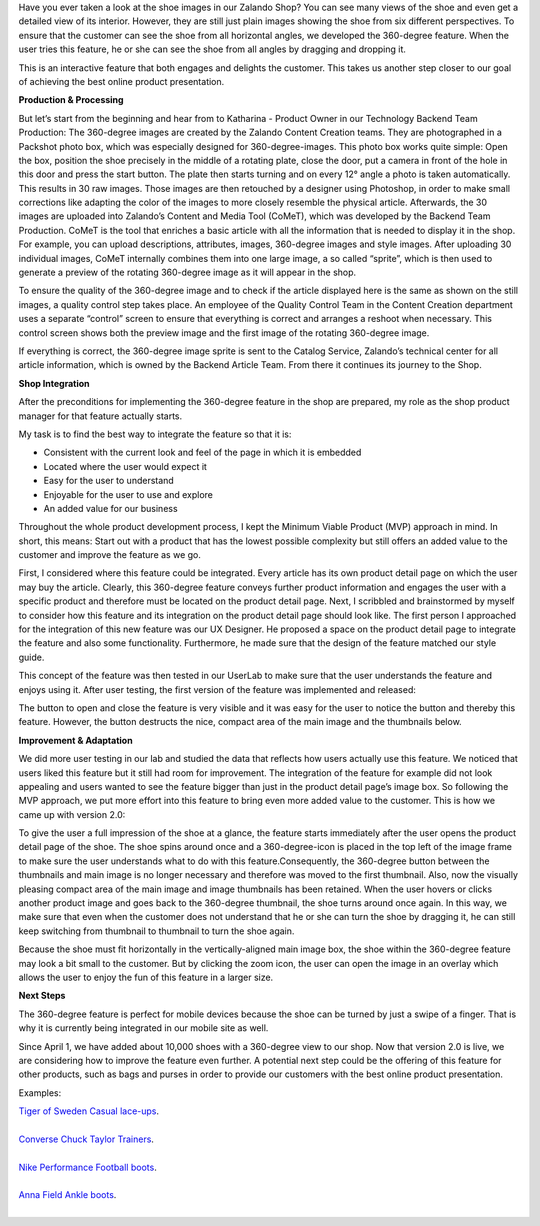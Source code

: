 .. title: 360-degree product view - spin it!
.. slug: 360-degree-product-view-spin-it
.. date: 2014/12/01 10:00:00
.. tags: frontend,project-management,innovation
.. link:
.. description: This TechBlog post explains how 360-degree images are produced and the feature evolved at Zalando.
.. author: Erik Schuenemann
.. type: text
.. image: 360-degree-product-1.jpg

Have you ever taken a look at the shoe images in our Zalando Shop? You can see many views of the shoe and even get a detailed view of its interior. However, they are still just plain images showing the shoe from six different perspectives. To ensure that the customer can see the shoe from all horizontal angles, we developed the 360-degree feature. When the user tries this feature, he or she can see the shoe from all angles by dragging and dropping it. 

.. TEASER_END

This is an interactive feature that both engages and delights the customer. This takes us another step closer to our goal of achieving the best online product presentation.

**Production & Processing**

But let’s start from the beginning and hear from to Katharina - Product Owner in our Technology Backend Team Production: 
The 360-degree images are created by the Zalando Content Creation teams. They are photographed in a Packshot photo box, which was especially designed for 360-degree-images. This photo box works quite simple: Open the box, position the shoe precisely in the middle of a rotating plate, close the door, put a camera in front of the hole in this door and press the start button. The plate then starts turning and on every 12° angle a photo is taken automatically. This results in 30 raw images.
Those images are then retouched by a designer using Photoshop, in order to make small corrections like adapting the color of the images to more closely resemble the physical article. Afterwards, the 30 images are uploaded into Zalando’s Content and Media Tool (CoMeT), which was developed by the Backend Team Production. CoMeT is the tool that enriches a basic article with all the information that is needed to display it in the shop. For example, you can upload descriptions, attributes, images, 360-degree images and style images. After uploading 30 individual images, CoMeT internally combines them into one large image, a so called “sprite”, which is then used to generate a preview of the rotating 360-degree image as it will appear in the shop.

.. image:: /images/360-degree-product-2.jpg
.. image:: /images/360-degree-product-3.jpg

To ensure the quality of the 360-degree image and to check if the article displayed here is the same as shown on the still images, a quality control step takes place. An employee of the Quality Control Team in the Content Creation department uses a separate “control” screen to ensure that everything is correct and arranges a reshoot when necessary. This control screen shows both the preview image and the first image of the rotating 360-degree image.

.. image:: /images/360-degree-product-4.jpg

If everything is correct, the 360-degree image sprite is sent to the Catalog Service, Zalando’s technical center for all article information, which is owned by the Backend Article Team. From there it continues its journey to the Shop.

**Shop Integration**

After the preconditions for implementing the 360-degree feature in the shop are prepared, my role as the shop product manager for that feature actually starts. 

My task is to find the best way to integrate the feature so that it is:

* Consistent with the current look and feel of the page in which it is embedded 
* Located where the user would expect it
* Easy for the user to understand 
* Enjoyable for the user to use and explore
* An added value for our business

Throughout the whole product development process, I kept the Minimum Viable Product (MVP) approach in mind. In short, this means: Start out with a product that has the lowest possible complexity but still offers an added value to the customer and improve the feature as we go.

First, I considered where this feature could be integrated. Every article has its own product detail page on which the user may buy the article. Clearly, this 360-degree feature conveys further product information and engages the user with a specific product and therefore must be located on the product detail page. Next, I scribbled and brainstormed by myself to consider how this feature and its integration on the product detail page should look like. The first person I approached for the integration of this new feature was our UX Designer. He proposed a space on the product detail page to integrate the feature and also some functionality. Furthermore, he made sure that the design of the feature matched our style guide.

This concept of the feature was then tested in our UserLab to make sure that the user understands the feature and enjoys using it. After user testing, the first version of the feature was implemented and released:

.. image:: /images/360-degree-product-5.jpg

The button to open and close the feature is very visible and it was easy for the user to notice the button and thereby this feature. However, the button destructs the nice, compact area of the main image and the thumbnails below.

**Improvement & Adaptation**

We did more user testing in our lab and studied the data that reflects how users actually use this feature. We noticed that users liked this feature but it still had room for improvement. The integration of the feature for example did not look appealing and users wanted to see the feature bigger than just in the product detail page’s image box. So following the MVP approach, we put more effort into this feature to bring even more added value to the customer. This is how we came up with version 2.0: 

.. image:: /images/360-degree-product-6.jpg

To give the user a full impression of the shoe at a glance, the feature starts immediately after the user opens the product detail page of the shoe. The shoe spins around once and a 360-degree-icon is placed in the top left of the image frame to make sure the user understands what to do with this feature.Consequently, the 360-degree button between the thumbnails and main image is no longer necessary and therefore was moved to the first thumbnail. Also, now the visually pleasing compact area of the main image and image thumbnails has been retained.
When the user hovers or clicks another product image and goes back to the 360-degree thumbnail, the shoe turns around once again. In this way, we make sure that even when the customer does not understand that he or she can turn the shoe by dragging it, he can still keep switching from thumbnail to thumbnail to turn the shoe again.

Because the shoe must fit horizontally in the vertically-aligned main image box, the shoe within the 360-degree feature may look a bit small to the customer. But by clicking the zoom icon, the user can open the image in an overlay which allows the user to enjoy the fun of this feature in a larger size.

.. image:: /images/360-degree-product-7.jpg

**Next Steps**

The 360-degree feature is perfect for mobile devices because the shoe can be turned by just a swipe of a finger. That is why it is currently being integrated in our mobile site as well.

.. image:: /images/360-degree-product-8.jpg

Since April 1, we have added about 10,000 shoes with a 360-degree view to our shop. Now that version 2.0 is live, we are considering how to improve the feature even further. A potential next step could be the offering of this feature for other products, such as bags and purses in order to provide our customers with the best online product presentation.

Examples:

| `Tiger of Sweden Casual lace-ups <http://www.zalando.co.uk/tiger-of-sweden-donald-11-casual-lace-ups-grey-ti512a010-c11.html>`_.
| 
| `Converse Chuck Taylor Trainers <http://www.zalando.co.uk/converse-all-star-ox-trainers-beige-co4-uzw-0009-99.html>`_.
| 
| `Nike Performance Football boots <http://www.zalando.co.uk/nike-performance-mercurial-victory-v-fg-football-boots-pink-n1242a0nm-j11.html>`_.
| 
| `Anna Field Ankle boots <http://www.zalando.co.uk/anna-field-ankle-boots-black-an611n01w-q11.html>`_.
| 
